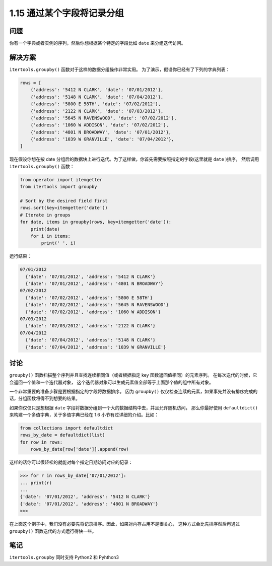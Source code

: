 ================================
1.15 通过某个字段将记录分组
================================

----------
问题
----------
你有一个字典或者实例的序列，然后你想根据某个特定的字段比如 ``date`` 来分组迭代访问。

----------
解决方案
----------
``itertools.groupby()`` 函数对于这样的数据分组操作非常实用。
为了演示，假设你已经有了下列的字典列表：

.. code-block:: python

    rows = [
        {'address': '5412 N CLARK', 'date': '07/01/2012'},
        {'address': '5148 N CLARK', 'date': '07/04/2012'},
        {'address': '5800 E 58TH', 'date': '07/02/2012'},
        {'address': '2122 N CLARK', 'date': '07/03/2012'},
        {'address': '5645 N RAVENSWOOD', 'date': '07/02/2012'},
        {'address': '1060 W ADDISON', 'date': '07/02/2012'},
        {'address': '4801 N BROADWAY', 'date': '07/01/2012'},
        {'address': '1039 W GRANVILLE', 'date': '07/04/2012'},
    ]

现在假设你想在按 date 分组后的数据块上进行迭代。为了这样做，你首先需要按照指定的字段(这里就是 ``date`` )排序，
然后调用 ``itertools.groupby()`` 函数：

.. code-block:: python

    from operator import itemgetter
    from itertools import groupby

    # Sort by the desired field first
    rows.sort(key=itemgetter('date'))
    # Iterate in groups
    for date, items in groupby(rows, key=itemgetter('date')):
        print(date)
        for i in items:
            print(' ', i)

运行结果：

.. code-block:: python

    07/01/2012
      {'date': '07/01/2012', 'address': '5412 N CLARK'}
      {'date': '07/01/2012', 'address': '4801 N BROADWAY'}
    07/02/2012
      {'date': '07/02/2012', 'address': '5800 E 58TH'}
      {'date': '07/02/2012', 'address': '5645 N RAVENSWOOD'}
      {'date': '07/02/2012', 'address': '1060 W ADDISON'}
    07/03/2012
      {'date': '07/03/2012', 'address': '2122 N CLARK'}
    07/04/2012
      {'date': '07/04/2012', 'address': '5148 N CLARK'}
      {'date': '07/04/2012', 'address': '1039 W GRANVILLE'}

----------
讨论
----------
``groupby()`` 函数扫描整个序列并且查找连续相同值（或者根据指定 key 函数返回值相同）的元素序列。
在每次迭代的时候，它会返回一个值和一个迭代器对象，
这个迭代器对象可以生成元素值全部等于上面那个值的组中所有对象。

一个非常重要的准备步骤是要根据指定的字段将数据排序。
因为 ``groupby()`` 仅仅检查连续的元素，如果事先并没有排序完成的话，分组函数将得不到想要的结果。

如果你仅仅只是想根据 ``date`` 字段将数据分组到一个大的数据结构中去，并且允许随机访问，
那么你最好使用 ``defaultdict()`` 来构建一个多值字典，关于多值字典已经在 1.6 小节有过详细的介绍。比如：

.. code-block:: python

    from collections import defaultdict
    rows_by_date = defaultdict(list)
    for row in rows:
        rows_by_date[row['date']].append(row)

这样的话你可以很轻松的就能对每个指定日期访问对应的记录：

.. code-block:: python

    >>> for r in rows_by_date['07/01/2012']:
    ... print(r)
    ...
    {'date': '07/01/2012', 'address': '5412 N CLARK'}
    {'date': '07/01/2012', 'address': '4801 N BROADWAY'}
    >>>

在上面这个例子中，我们没有必要先将记录排序。因此，如果对内存占用不是很关心，
这种方式会比先排序然后再通过 ``groupby()`` 函数迭代的方式运行得快一些。

----------
笔记
----------

``itertools.groupby`` 同时支持 Python2 和 Pyhthon3
